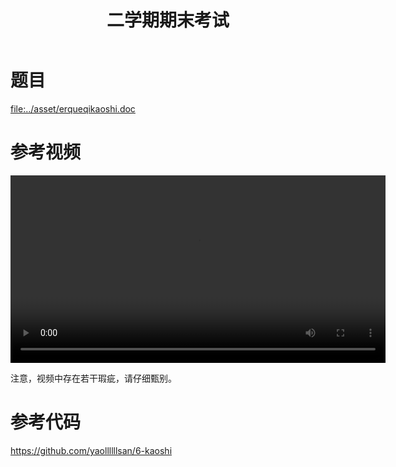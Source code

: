 #+TITLE: 二学期期末考试



* 题目

[[file:../asset/erqueqikaoshi.doc]]

* 参考视频

#+begin_export html
<video preload="metadata" controls="controls" width="600">
  <source src="../videos/kaoshi-1.mp4" />
</video>
#+end_export

注意，视频中存在若干瑕疵，请仔细甄别。

* 参考代码

https://github.com/yaollllllsan/6-kaoshi
